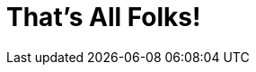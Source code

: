 
= That's All Folks!

// == We have

// [.title]
// stickers!

// image::stickers.jpg[background, size=cover]

// [{invert}]

// == We are hiring!

// image::containous-logo.png["Containous"]

// ```
// docker run -it containous/jobs
// ```
